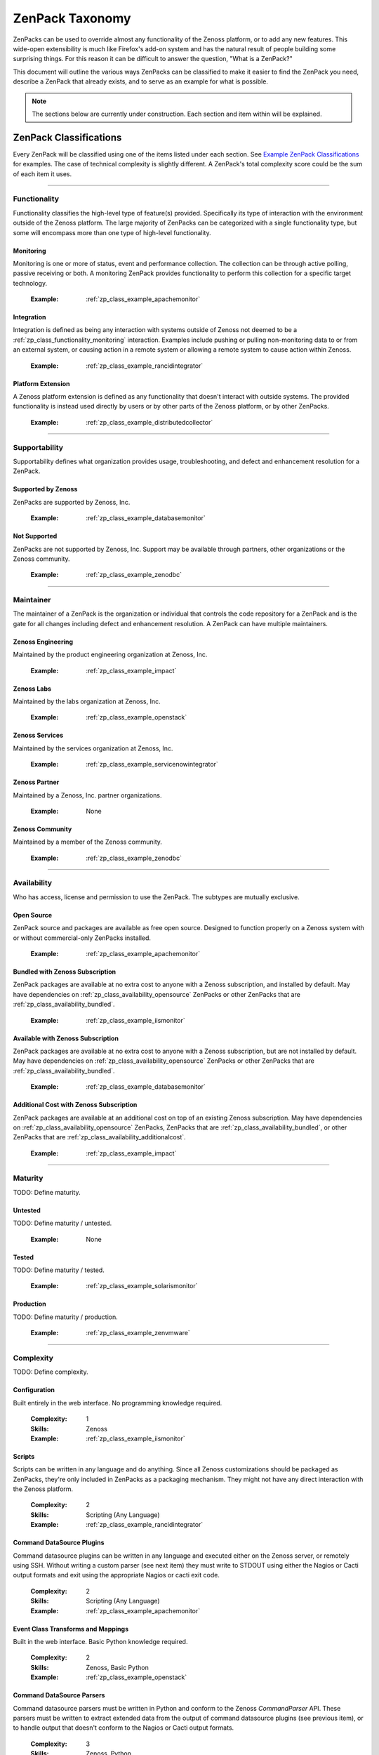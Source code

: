 ===============================================================================
ZenPack Taxonomy
===============================================================================

ZenPacks can be used to override almost any functionality of the Zenoss
platform, or to add any new features. This wide-open extensibility is much like
Firefox's add-on system and has the natural result of people building some
surprising things. For this reason it can be difficult to answer the question,
"What is a ZenPack?"

This document will outline the various ways ZenPacks can be classified to make
it easier to find the ZenPack you need, describe a ZenPack that already exists,
and to serve as an example for what is possible.

.. note::
    The sections below are currently under construction. Each section and item
    within will be explained.


ZenPack Classifications
===============================================================================

Every ZenPack will be classified using one of the items listed under each
section. See `Example ZenPack Classifications`_ for examples. The case of
technical complexity is slightly different. A ZenPack's total complexity score
could be the sum of each item it uses.


-------------------------------------------------------------------------------


.. _zp_class_functionality:

Functionality
-----------------------------------------------------------------------------

Functionality classifies the high-level type of feature(s) provided.
Specifically its type of interaction with the environment outside of the Zenoss
platform. The large majority of ZenPacks can be categorized with a single
functionality type, but some will encompass more than one type of high-level
functionality.


.. _zp_class_functionality_monitoring:

Monitoring
~~~~~~~~~~~~~~~~~~~~~~~~~~~~~~~~~~~~~~~~~~~~~~~~~~~~~~~~~~~~~~~~~~~~~~~~~~~

Monitoring is one or more of status, event and performance collection. The
collection can be through active polling, passive receiving or both. A
monitoring ZenPack provides functionality to perform this collection for a
specific target technology.

  :Example: :ref:`zp_class_example_apachemonitor`


.. _zp_class_functionality_integration:

Integration
~~~~~~~~~~~~~~~~~~~~~~~~~~~~~~~~~~~~~~~~~~~~~~~~~~~~~~~~~~~~~~~~~~~~~~~~~~~

Integration is defined as being any interaction with systems outside of Zenoss
not deemed to be a :ref:`zp_class_functionality_monitoring` interaction.
Examples include pushing or pulling non-monitoring data to or from an external
system, or causing action in a remote system or allowing a remote system to
cause action within Zenoss.

  :Example: :ref:`zp_class_example_rancidintegrator`


.. _zp_class_functionality_platform:

Platform Extension
~~~~~~~~~~~~~~~~~~~~~~~~~~~~~~~~~~~~~~~~~~~~~~~~~~~~~~~~~~~~~~~~~~~~~~~~~~~

A Zenoss platform extension is defined as any functionality that doesn't
interact with outside systems. The provided functionality is instead used
directly by users or by other parts of the Zenoss platform, or by other
ZenPacks.

  :Example: :ref:`zp_class_example_distributedcollector`


-------------------------------------------------------------------------------


.. _zp_class_supportability:

Supportability
-----------------------------------------------------------------------------

Supportability defines what organization provides usage, troubleshooting, and
defect and enhancement resolution for a ZenPack.


.. _zp_class_supportability_byzenoss:

Supported by Zenoss
~~~~~~~~~~~~~~~~~~~~~~~~~~~~~~~~~~~~~~~~~~~~~~~~~~~~~~~~~~~~~~~~~~~~~~~~~~~

ZenPacks are supported by Zenoss, Inc.


  :Example: :ref:`zp_class_example_databasemonitor`


.. _zp_class_supportability_unsupported:

Not Supported
~~~~~~~~~~~~~~~~~~~~~~~~~~~~~~~~~~~~~~~~~~~~~~~~~~~~~~~~~~~~~~~~~~~~~~~~~~~

ZenPacks are not supported by Zenoss, Inc. Support may be available through
partners, other organizations or the Zenoss community.

  :Example: :ref:`zp_class_example_zenodbc`


-------------------------------------------------------------------------------


.. _zp_class_maintainer:

Maintainer
-------------------------------------------------------------------------------

The maintainer of a ZenPack is the organization or individual that controls the
code repository for a ZenPack and is the gate for all changes including defect
and enhancement resolution. A ZenPack can have multiple maintainers.

.. _zp_class_maintainer_engineering:

Zenoss Engineering
~~~~~~~~~~~~~~~~~~~~~~~~~~~~~~~~~~~~~~~~~~~~~~~~~~~~~~~~~~~~~~~~~~~~~~~~~~~

Maintained by the product engineering organization at Zenoss, Inc.

  :Example: :ref:`zp_class_example_impact`


.. _zp_class_maintainer_labs:

Zenoss Labs
~~~~~~~~~~~~~~~~~~~~~~~~~~~~~~~~~~~~~~~~~~~~~~~~~~~~~~~~~~~~~~~~~~~~~~~~~~~

Maintained by the labs organization at Zenoss, Inc.

  :Example: :ref:`zp_class_example_openstack`


.. _zp_class_maintainer_services:

Zenoss Services
~~~~~~~~~~~~~~~~~~~~~~~~~~~~~~~~~~~~~~~~~~~~~~~~~~~~~~~~~~~~~~~~~~~~~~~~~~~

Maintained by the services organization at Zenoss, Inc.

  :Example: :ref:`zp_class_example_servicenowintegrator`


.. _zp_class_maintainer_partner:

Zenoss Partner
~~~~~~~~~~~~~~~~~~~~~~~~~~~~~~~~~~~~~~~~~~~~~~~~~~~~~~~~~~~~~~~~~~~~~~~~~~~

Maintained by a Zenoss, Inc. partner organizations.

  :Example: None


.. _zp_class_maintainer_community:

Zenoss Community
~~~~~~~~~~~~~~~~~~~~~~~~~~~~~~~~~~~~~~~~~~~~~~~~~~~~~~~~~~~~~~~~~~~~~~~~~~~

Maintained by a member of the Zenoss community.

  :Example: :ref:`zp_class_example_zenodbc`


-------------------------------------------------------------------------------


.. _zp_class_availability:

Availability
-------------------------------------------------------------------------------

Who has access, license and permission to use the ZenPack. The subtypes are
mutually exclusive.


.. _zp_class_availability_opensource:

Open Source
~~~~~~~~~~~~~~~~~~~~~~~~~~~~~~~~~~~~~~~~~~~~~~~~~~~~~~~~~~~~~~~~~~~~~~~~~~~

ZenPack source and packages are available as free open source. Designed to
function properly on a Zenoss system with or without commercial-only ZenPacks
installed.

  :Example: :ref:`zp_class_example_apachemonitor`


.. _zp_class_availability_bundled:

Bundled with Zenoss Subscription
~~~~~~~~~~~~~~~~~~~~~~~~~~~~~~~~~~~~~~~~~~~~~~~~~~~~~~~~~~~~~~~~~~~~~~~~~~~

ZenPack packages are available at no extra cost to anyone with a Zenoss
subscription, and installed by default. May have dependencies on
:ref:`zp_class_availability_opensource` ZenPacks or other ZenPacks that are
:ref:`zp_class_availability_bundled`.

  :Example: :ref:`zp_class_example_iismonitor`


.. _zp_class_availability_available:

Available with Zenoss Subscription
~~~~~~~~~~~~~~~~~~~~~~~~~~~~~~~~~~~~~~~~~~~~~~~~~~~~~~~~~~~~~~~~~~~~~~~~~~~

ZenPack packages are available at no extra cost to anyone with a Zenoss
subscription, but are not installed by default. May have dependencies on
:ref:`zp_class_availability_opensource` ZenPacks or other ZenPacks that are
:ref:`zp_class_availability_bundled`.

  :Example: :ref:`zp_class_example_databasemonitor`


.. _zp_class_availability_additionalcost:

Additional Cost with Zenoss Subscription
~~~~~~~~~~~~~~~~~~~~~~~~~~~~~~~~~~~~~~~~~~~~~~~~~~~~~~~~~~~~~~~~~~~~~~~~~~~

ZenPack packages are available at an additional cost on top of an existing
Zenoss subscription. May have dependencies on
:ref:`zp_class_availability_opensource` ZenPacks, ZenPacks that are
:ref:`zp_class_availability_bundled`, or other ZenPacks that are
:ref:`zp_class_availability_additionalcost`.

  :Example: :ref:`zp_class_example_impact`


-------------------------------------------------------------------------------


.. _zp_class_maturity:

Maturity
-------------------------------------------------------------------------------

TODO: Define maturity.

.. _zp_class_maturity_untested:

Untested
~~~~~~~~~~~~~~~~~~~~~~~~~~~~~~~~~~~~~~~~~~~~~~~~~~~~~~~~~~~~~~~~~~~~~~~~~~~

TODO: Define maturity / untested.

  :Example: None

.. _zp_class_maturity_tested:

Tested
~~~~~~~~~~~~~~~~~~~~~~~~~~~~~~~~~~~~~~~~~~~~~~~~~~~~~~~~~~~~~~~~~~~~~~~~~~~

TODO: Define maturity / tested.

  :Example: :ref:`zp_class_example_solarismonitor`


.. _zp_class_maturity_production:

Production
~~~~~~~~~~~~~~~~~~~~~~~~~~~~~~~~~~~~~~~~~~~~~~~~~~~~~~~~~~~~~~~~~~~~~~~~~~~

TODO: Define maturity / production.

  :Example: :ref:`zp_class_example_zenvmware`


-------------------------------------------------------------------------------


.. _zp_class_complexity:

Complexity
-------------------------------------------------------------------------------

TODO: Define complexity.

.. _zp_class_complexity_configuration:

Configuration
~~~~~~~~~~~~~~~~~~~~~~~~~~~~~~~~~~~~~~~~~~~~~~~~~~~~~~~~~~~~~~~~~~~~~~~~~~~

Built entirely in the web interface. No programming knowledge required.

  :Complexity: 1
  :Skills: Zenoss
  :Example: :ref:`zp_class_example_iismonitor`


.. _zp_class_complexity_scripts:

Scripts
~~~~~~~~~~~~~~~~~~~~~~~~~~~~~~~~~~~~~~~~~~~~~~~~~~~~~~~~~~~~~~~~~~~~~~~~~~~

Scripts can be written in any language and do anything. Since all Zenoss
customizations should be packaged as ZenPacks, they're only included in ZenPacks
as a packaging mechanism. They might not have any direct interaction with the
Zenoss platform.

  :Complexity: 2
  :Skills: Scripting (Any Language)
  :Example: :ref:`zp_class_example_rancidintegrator`


.. _zp_class_complexity_dsplugins:

Command DataSource Plugins
~~~~~~~~~~~~~~~~~~~~~~~~~~~~~~~~~~~~~~~~~~~~~~~~~~~~~~~~~~~~~~~~~~~~~~~~~~~

Command datasource plugins can be written in any language and executed either on
the Zenoss server, or remotely using SSH. Without writing a custom parser (see
next item) they must write to STDOUT using either the Nagios or Cacti output
formats and exit using the appropriate Nagios or cacti exit code.

  :Complexity: 2
  :Skills: Scripting (Any Language)
  :Example: :ref:`zp_class_example_apachemonitor`


.. _zp_class_complexity_events:

Event Class Transforms and Mappings
~~~~~~~~~~~~~~~~~~~~~~~~~~~~~~~~~~~~~~~~~~~~~~~~~~~~~~~~~~~~~~~~~~~~~~~~~~~

Built in the web interface. Basic Python knowledge required.

  :Complexity: 2
  :Skills: Zenoss, Basic Python
  :Example: :ref:`zp_class_example_openstack`


.. _zp_class_complexity_dsparsers:

Command DataSource Parsers
~~~~~~~~~~~~~~~~~~~~~~~~~~~~~~~~~~~~~~~~~~~~~~~~~~~~~~~~~~~~~~~~~~~~~~~~~~~

Command datasource parsers must be written in Python and conform to the Zenoss
`CommandParser` API. These parsers must be written to extract extended data from
the output of command datasource plugins (see previous item), or to handle
output that doesn't conform to the Nagios or Cacti output formats.

  :Complexity: 3
  :Skills: Zenoss, Python
  :Example: :ref:`zp_class_example_solarismonitor`


.. _zp_class_complexity_datasources:

DataSource Types
~~~~~~~~~~~~~~~~~~~~~~~~~~~~~~~~~~~~~~~~~~~~~~~~~~~~~~~~~~~~~~~~~~~~~~~~~~~

TODO: Define complexity / datasources.

  :Complexity: 4
  :Skills: Zenoss, ZCML, Python
  :Example: :ref:`zp_class_example_apachemonitor`


.. _zp_class_complexity_impact:

Impact Adapters
~~~~~~~~~~~~~~~~~~~~~~~~~~~~~~~~~~~~~~~~~~~~~~~~~~~~~~~~~~~~~~~~~~~~~~~~~~~

TODO: Define complexity / impact.

  :Complexity: 4
  :Skills: Zenoss, ZCML, Python
  :Example: :ref:`zp_class_example_zenvmware`


.. _zp_class_complexity_etl:

ETL Adapters
~~~~~~~~~~~~~~~~~~~~~~~~~~~~~~~~~~~~~~~~~~~~~~~~~~~~~~~~~~~~~~~~~~~~~~~~~~~

TODO: Define complexity / etl.

  :Complexity: 4
  :Skills: Zenoss, ZCML, Python
  :Example: :ref:`zp_class_example_zenvmware`


.. _zp_class_complexity_ui:

User Interface
~~~~~~~~~~~~~~~~~~~~~~~~~~~~~~~~~~~~~~~~~~~~~~~~~~~~~~~~~~~~~~~~~~~~~~~~~~~

TODO: Define complexity / ui.

  :Complexity: 5
  :Skills: Zenoss, ZCML, TAL, Python, JavaScript
  :Example: :ref:`zp_class_example_servicenowintegrator`


.. _zp_class_complexity_modelers:

Modeler Plugins - SNMP, COMMAND, WMI
~~~~~~~~~~~~~~~~~~~~~~~~~~~~~~~~~~~~~~~~~~~~~~~~~~~~~~~~~~~~~~~~~~~~~~~~~~~

TODO: Define complexity / modelers.

  :Complexity: 6
  :Skills: Zenoss, Python, (SNMP, Scripting or WMI)
  :Example: :ref:`zp_class_example_solarismonitor`


.. _zp_class_complexity_pythonmodelers:

Modeler Plugins - Python
~~~~~~~~~~~~~~~~~~~~~~~~~~~~~~~~~~~~~~~~~~~~~~~~~~~~~~~~~~~~~~~~~~~~~~~~~~~

TODO: Define complexity / pythonmodelers.

  :Complexity: 7
  :Skills: Zenoss, Python, Twisted
  :Example: :ref:`zp_class_example_openstack`


.. _zp_class_complexity_modelextensions:

Model Extensions
~~~~~~~~~~~~~~~~~~~~~~~~~~~~~~~~~~~~~~~~~~~~~~~~~~~~~~~~~~~~~~~~~~~~~~~~~~~

TODO: Define complexity / modelextensions.

  :Complexity: 8
  :Skills: Zenoss, ZCML, Python, JavaScript
  :Example: :ref:`zp_class_example_openstack`


.. _zp_class_complexity_daemons:

Daemons
~~~~~~~~~~~~~~~~~~~~~~~~~~~~~~~~~~~~~~~~~~~~~~~~~~~~~~~~~~~~~~~~~~~~~~~~~~~

TODO: Define complexity / daemons.

  :Complexity: 9
  :Skills: Zenoss, Python, Twisted
  :Example: :ref:`zp_class_example_zenvmware`


.. _zp_class_complexity_platform:

Platform Extension
~~~~~~~~~~~~~~~~~~~~~~~~~~~~~~~~~~~~~~~~~~~~~~~~~~~~~~~~~~~~~~~~~~~~~~~~~~~

TODO: Define complexity / platform extension.

  :Complexity: 10
  :Skills: Zenoss, ZCML, Python, JavaScript, etc.
  :Example: :ref:`zp_class_example_distributedcollector`


Example ZenPack Classifications
===============================================================================

.. _zp_class_example_apachemonitor:

ZenPacks.zenoss.ApacheMonitor
-------------------------------------------------------------------------------

=============================== ===============================================
Classification                  Value
=============================== ===============================================
:ref:`zp_class_functionality`   :ref:`zp_class_functionality_monitoring`
:ref:`zp_class_supportability`  :ref:`zp_class_supportability_byzenoss`
:ref:`zp_class_maintainer`      :ref:`zp_class_maintainer_engineering`
:ref:`zp_class_availability`    :ref:`zp_class_availability_opensource`
:ref:`zp_class_maturity`        :ref:`zp_class_maturity_production`
:ref:`zp_class_complexity`      | :ref:`zp_class_complexity_configuration`
                                | :ref:`zp_class_complexity_dsplugins`
                                | :ref:`zp_class_complexity_datasources`
=============================== ===============================================


.. _zp_class_example_iismonitor:

ZenPacks.zenoss.IISMonitor
-------------------------------------------------------------------------------

=============================== ===============================================
Classification                  Value
=============================== ===============================================
:ref:`zp_class_functionality`   :ref:`zp_class_functionality_monitoring`
:ref:`zp_class_supportability`  :ref:`zp_class_supportability_byzenoss`
:ref:`zp_class_maintainer`      :ref:`zp_class_maintainer_engineering`
:ref:`zp_class_availability`    :ref:`zp_class_availability_bundled`
:ref:`zp_class_maturity`        :ref:`zp_class_maturity_production`
:ref:`zp_class_complexity`      | :ref:`zp_class_complexity_configuration`
=============================== ===============================================


.. _zp_class_example_distributedcollector:

ZenPacks.zenoss.DistributedCollector
-------------------------------------------------------------------------------

=============================== ===============================================
Classification                  Value
=============================== ===============================================
:ref:`zp_class_functionality`   :ref:`zp_class_functionality_platform`
:ref:`zp_class_supportability`  :ref:`zp_class_supportability_byzenoss`
:ref:`zp_class_maintainer`      :ref:`zp_class_maintainer_engineering`
:ref:`zp_class_availability`    :ref:`zp_class_availability_bundled`
:ref:`zp_class_maturity`        :ref:`zp_class_maturity_production`
:ref:`zp_class_complexity`      | :ref:`zp_class_complexity_configuration`
                                | :ref:`zp_class_complexity_ui`
                                | :ref:`zp_class_complexity_platform`
=============================== ===============================================


.. _zp_class_example_rancidintegrator:

ZenPacks.zenoss.RANCIDIntegrator
-------------------------------------------------------------------------------

=============================== ===============================================
Classification                  Value
=============================== ===============================================
:ref:`zp_class_functionality`   :ref:`zp_class_functionality_integration`
:ref:`zp_class_supportability`  :ref:`zp_class_supportability_byzenoss`
:ref:`zp_class_maintainer`      :ref:`zp_class_maintainer_engineering`
:ref:`zp_class_availability`    :ref:`zp_class_availability_bundled`
:ref:`zp_class_maturity`        :ref:`zp_class_maturity_production`
:ref:`zp_class_complexity`      | :ref:`zp_class_complexity_configuration`
                                | :ref:`zp_class_complexity_events`
                                | :ref:`zp_class_complexity_scripts`
=============================== ===============================================


.. _zp_class_example_databasemonitor:

ZenPacks.zenoss.DatabaseMonitor
-------------------------------------------------------------------------------

=============================== ===============================================
Classification                  Value
=============================== ===============================================
:ref:`zp_class_functionality`   :ref:`zp_class_functionality_monitoring`
:ref:`zp_class_supportability`  :ref:`zp_class_supportability_byzenoss`
:ref:`zp_class_maintainer`      :ref:`zp_class_maintainer_engineering`
:ref:`zp_class_availability`    :ref:`zp_class_availability_available`
:ref:`zp_class_maturity`        :ref:`zp_class_maturity_production`
:ref:`zp_class_complexity`      | :ref:`zp_class_complexity_configuration`
                                | :ref:`zp_class_complexity_dsplugins`
                                | :ref:`zp_class_complexity_datasources`
=============================== ===============================================


.. _zp_class_example_zenvmware:

ZenPacks.zenoss.ZenVMware
-------------------------------------------------------------------------------

=============================== ===============================================
Classification                  Value
=============================== ===============================================
:ref:`zp_class_functionality`   :ref:`zp_class_functionality_monitoring`
:ref:`zp_class_supportability`  :ref:`zp_class_supportability_byzenoss`
:ref:`zp_class_maintainer`      :ref:`zp_class_maintainer_engineering`
:ref:`zp_class_availability`    :ref:`zp_class_availability_bundled`
:ref:`zp_class_maturity`        :ref:`zp_class_maturity_production`
:ref:`zp_class_complexity`      | :ref:`zp_class_complexity_configuration`
                                | :ref:`zp_class_complexity_events`
                                | :ref:`zp_class_complexity_datasources`
                                | :ref:`zp_class_complexity_ui`
                                | :ref:`zp_class_complexity_impact`
                                | :ref:`zp_class_complexity_etl`
                                | :ref:`zp_class_complexity_modelextensions`
                                | :ref:`zp_class_complexity_daemons`
=============================== ===============================================


.. _zp_class_example_solarismonitor:

ZenPacks.zenoss.SolarisMonitor
-------------------------------------------------------------------------------

=============================== ===============================================
Classification                  Value
=============================== ===============================================
:ref:`zp_class_functionality`   :ref:`zp_class_functionality_monitoring`
:ref:`zp_class_supportability`  :ref:`zp_class_supportability_byzenoss`
:ref:`zp_class_maintainer`      :ref:`zp_class_maintainer_engineering`
:ref:`zp_class_availability`    :ref:`zp_class_availability_bundled`
:ref:`zp_class_maturity`        :ref:`zp_class_maturity_production`
:ref:`zp_class_complexity`      | :ref:`zp_class_complexity_configuration`
                                | :ref:`zp_class_complexity_dsplugins`
                                | :ref:`zp_class_complexity_dsparsers`
                                | :ref:`zp_class_complexity_modelers`
=============================== ===============================================


.. _zp_class_example_impact:

ZenPacks.zenoss.Impact
-------------------------------------------------------------------------------

=============================== ===============================================
Classification                  Value
=============================== ===============================================
:ref:`zp_class_functionality`   :ref:`zp_class_functionality_platform`
:ref:`zp_class_supportability`  :ref:`zp_class_supportability_byzenoss`
:ref:`zp_class_maintainer`      :ref:`zp_class_maintainer_engineering`
:ref:`zp_class_availability`    :ref:`zp_class_availability_additionalcost`
:ref:`zp_class_maturity`        :ref:`zp_class_maturity_production`
:ref:`zp_class_complexity`      | :ref:`zp_class_complexity_configuration`
                                | :ref:`zp_class_complexity_ui`
                                | :ref:`zp_class_complexity_impact`
                                | :ref:`zp_class_complexity_daemons`
                                | :ref:`zp_class_complexity_platform`
=============================== ===============================================


.. _zp_class_example_openstack:

ZenPacks.zenoss.OpenStack
-------------------------------------------------------------------------------

=============================== ===============================================
Classification                  Value
=============================== ===============================================
:ref:`zp_class_functionality`   :ref:`zp_class_functionality_monitoring`
:ref:`zp_class_supportability`  :ref:`zp_class_supportability_byzenoss`
:ref:`zp_class_maintainer`      :ref:`zp_class_maintainer_labs`
:ref:`zp_class_availability`    :ref:`zp_class_availability_opensource`
:ref:`zp_class_maturity`        :ref:`zp_class_maturity_production`
:ref:`zp_class_complexity`      | :ref:`zp_class_complexity_configuration`
                                | :ref:`zp_class_complexity_events`
                                | :ref:`zp_class_complexity_dsplugins`
                                | :ref:`zp_class_complexity_dsparsers`
                                | :ref:`zp_class_complexity_ui`
                                | :ref:`zp_class_complexity_impact`
                                | :ref:`zp_class_complexity_pythonmodelers`
                                | :ref:`zp_class_complexity_modelextensions`
=============================== ===============================================


.. _zp_class_example_servicenowintegrator:

ZenPacks.zenoss.ServiceNowIntegrator
-------------------------------------------------------------------------------

=============================== ===============================================
Classification                  Value
=============================== ===============================================
:ref:`zp_class_functionality`   :ref:`zp_class_functionality_integration`
:ref:`zp_class_supportability`  :ref:`zp_class_supportability_byzenoss`
:ref:`zp_class_maintainer`      :ref:`zp_class_maintainer_services`
:ref:`zp_class_availability`    :ref:`zp_class_availability_available`
:ref:`zp_class_maturity`        :ref:`zp_class_maturity_production`
:ref:`zp_class_complexity`      | :ref:`zp_class_complexity_configuration`
                                | :ref:`zp_class_complexity_ui`
                                | :ref:`zp_class_complexity_modelextensions`
                                | :ref:`zp_class_complexity_daemons`
=============================== ===============================================


.. _zp_class_example_zenodbc:

ZenPacks.community.ZenODBC
-------------------------------------------------------------------------------

=============================== ===============================================
Classification                  Value
=============================== ===============================================
:ref:`zp_class_functionality`   :ref:`zp_class_functionality_platform`
:ref:`zp_class_supportability`  :ref:`zp_class_supportability_unsupported`
:ref:`zp_class_maintainer`      :ref:`zp_class_maintainer_community`
:ref:`zp_class_availability`    :ref:`zp_class_availability_opensource`
:ref:`zp_class_maturity`        :ref:`zp_class_maturity_production`
:ref:`zp_class_complexity`      | :ref:`zp_class_complexity_datasources`
                                | :ref:`zp_class_complexity_pythonmodelers`
=============================== ===============================================
